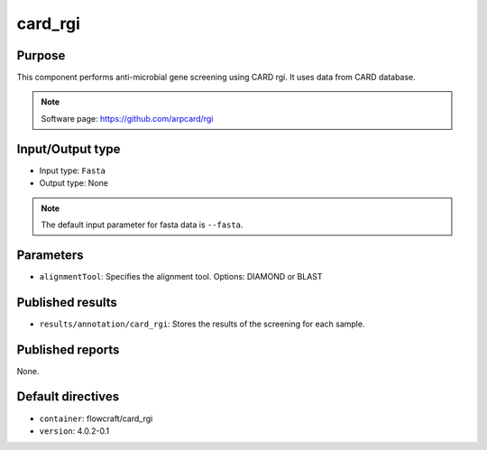card_rgi
========

Purpose
-------

This component performs anti-microbial gene screening using CARD rgi.
It uses data from CARD database.

.. note::
    Software page: https://github.com/arpcard/rgi

Input/Output type
------------------

- Input type: ``Fasta``
- Output type: None

.. note::
    The default input parameter for fasta data is ``--fasta``.

Parameters
----------

- ``alignmentTool``: Specifies the alignment tool. Options: DIAMOND or BLAST

Published results
-----------------

- ``results/annotation/card_rgi``: Stores the results of the screening
  for each sample.

Published reports
-----------------

None.

Default directives
------------------

- ``container``: flowcraft/card_rgi
- ``version``: 4.0.2-0.1


